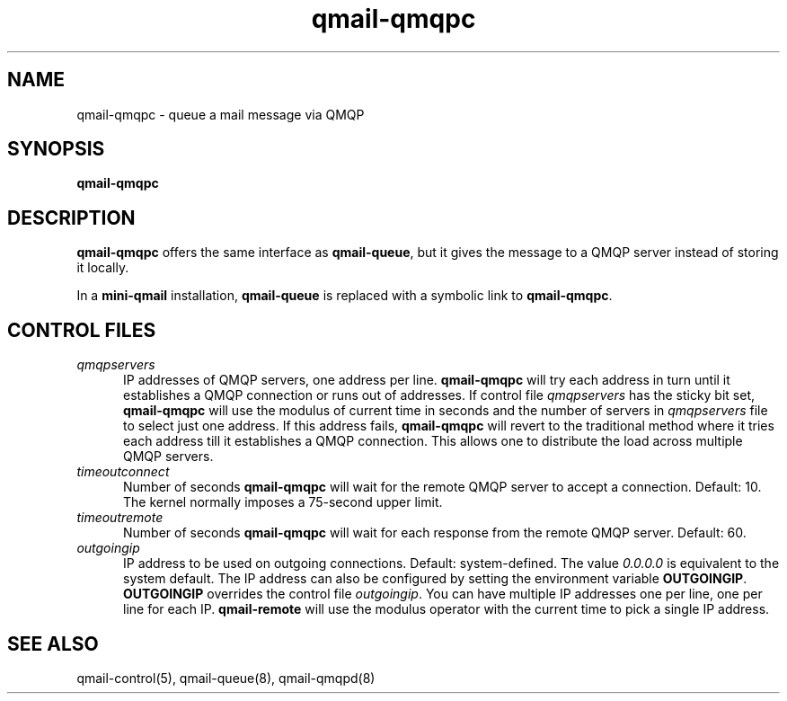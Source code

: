 .TH qmail-qmqpc 8
.SH NAME
qmail-qmqpc \- queue a mail message via QMQP
.SH SYNOPSIS
.B qmail-qmqpc
.SH DESCRIPTION
.B qmail-qmqpc
offers the same interface as
.BR qmail-queue ,
but it gives the message to a QMQP server
instead of storing it locally.

In a
.B mini-qmail
installation,
.B qmail-queue
is replaced with a symbolic link to
.BR qmail-qmqpc .
.SH "CONTROL FILES"
.TP 5
.I qmqpservers
IP addresses of QMQP servers, one address per line.
.B qmail-qmqpc
will try each address in turn until it establishes a QMQP connection
or runs out of addresses. If control file \fIqmqpservers\fR has the sticky bit set,
\fBqmail-qmqpc\fR will use the modulus of current
time in seconds and the number of servers in \fIqmqpservers\fR file to select just one
address. If this address fails, \fBqmail-qmqpc\fR will revert to the traditional method where
it tries each address till it establishes a QMQP connection. This allows one to distribute
the load across multiple QMQP servers.
.TP 5
.I timeoutconnect
Number of seconds
.B qmail-qmqpc
will wait for the remote QMQP server to accept a connection.
Default: 10.
The kernel normally imposes a 75-second upper limit.

.TP 5
.I timeoutremote
Number of seconds
.B qmail-qmqpc
will wait for each response from the remote QMQP server.
Default: 60.

.TP 5
.I outgoingip
IP address to be used on outgoing connections.
Default: system-defined.
The value
.IR 0.0.0.0
is equivalent to the system default. The IP address can also be configured
by setting the environment variable \fBOUTGOINGIP\fR. \fBOUTGOINGIP\fR overrides the control
file \fIoutgoingip\fR. You can have multiple IP addresses one per line, one per line
for each IP. \fBqmail-remote\fR will use the modulus operator with the current time
to pick a single IP address.


.SH "SEE ALSO"
qmail-control(5),
qmail-queue(8),
qmail-qmqpd(8)
